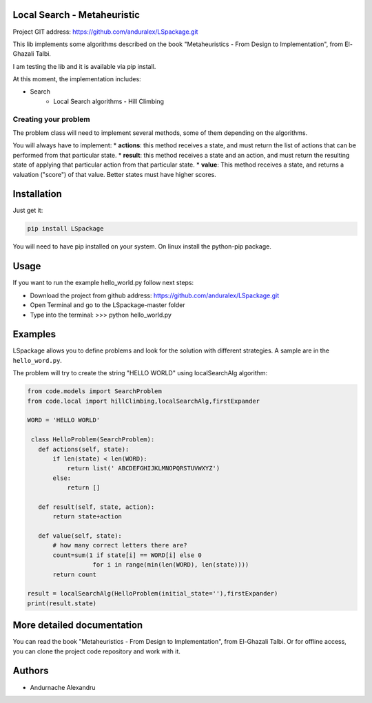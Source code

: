 
Local Search - Metaheuristic
============================

Project GIT address: https://github.com/anduralex/LSpackage.git

This lib implements some algorithms described on the book "Metaheuristics - From Design to Implementation", from El-Ghazali Talbi.

I am testing the lib and it is available via pip install.

At this moment, the implementation includes:

* Search
    * Local Search algorithms - Hill Climbing

Creating your problem
---------------------
The problem class will need to implement several methods, some of them depending on the algorithms.

You will always have to implement:
* **actions**: this method receives a state, and must return the list of actions that can be performed from that particular state.
* **result**: this method receives a state and an action, and must return the resulting state of applying that particular action from that particular state.
* **value**: This method receives a state, and returns a valuation ("score") of that value. Better states must have higher scores.

Installation
============

Just get it:

.. code-block:: none

    pip install LSpackage

You will need to have pip installed on your system. On linux install the 
python-pip package.

Usage
=====
If you want to run the example hello_world.py follow next steps:

- Download the project from github address: https://github.com/anduralex/LSpackage.git
- Open Terminal and go to the LSpackage-master folder 
- Type into the terminal: >>> python hello_world.py

Examples
========

LSpackage allows you to define problems and look for the solution with
different strategies. A sample are in the ``hello_word.py``.

The problem will try to create the string "HELLO WORLD" using localSearchAlg algorithm:

.. code-block:: python

 from code.models import SearchProblem
 from code.local import hillClimbing,localSearchAlg,firstExpander

 WORD = 'HELLO WORLD'

  class HelloProblem(SearchProblem):
    def actions(self, state):
        if len(state) < len(WORD):
            return list(' ABCDEFGHIJKLMNOPQRSTUVWXYZ')
        else:
            return []

    def result(self, state, action):
        return state+action

    def value(self, state):
        # how many correct letters there are?
        count=sum(1 if state[i] == WORD[i] else 0
                   for i in range(min(len(WORD), len(state))))
        return count

 result = localSearchAlg(HelloProblem(initial_state=''),firstExpander)
 print(result.state)

More detailed documentation
===========================

You can read the book "Metaheuristics - From Design to Implementation", from El-Ghazali Talbi. Or for offline access, you can clone the project code repository and work with it.
    
Authors
=======

* Andurnache Alexandru
